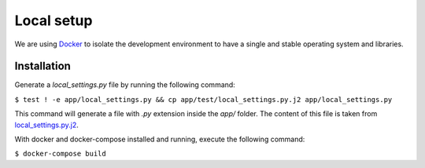Local setup
===========

We are using `Docker <https://docker.com/>`_  to isolate the development environment to have a single and stable operating system and libraries.


============
Installation
============

Generate a *local_settings.py* file by running the following command:

``$ test ! -e app/local_settings.py && cp app/test/local_settings.py.j2 app/local_settings.py``

This command will generate a file with *.py* extension inside the *app/* folder. The content of this file is taken from `local_settings.py.j2 <https://github.com/augustakingfoundation/queryjane_app/blob/master/app/test/local_settings.py.j2>`_.

With docker and docker-compose installed and running, execute the following command:

``$ docker-compose build``


